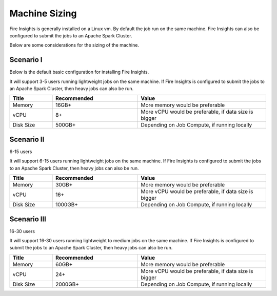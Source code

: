 Machine Sizing
----

Fire Insights is generally installed on a Linux vm. By default the job run on the same machine. Fire Insights can also be configured to submit the jobs to an Apache Spark Cluster. 

Below are some considerations for the sizing of the machine.
  
Scenario I
++++

Below is the default basic configuration for installing Fire Insights.

It will support 3-5 users running lightweight jobs on the same machine. If Fire Insights is configured to submit the jobs to an Apache Spark Cluster, then heavy jobs can also be run.  
  
.. list-table:: 
   :widths: 10 20 30
   :header-rows: 1

   * - Title
     - Recommended
     - Value
   * - Memory
     - 16GB+
     - More memory would be preferable
   * - vCPU
     - 8+
     - More vCPU would be preferable, if data size is bigger
   * - Disk Size
     - 500GB+
     - Depending on Job Compute, if running locally

Scenario II
++++

6-15 users 

It will support 6-15 users running lightweight jobs on the same machine. If Fire Insights is configured to submit the jobs to an Apache Spark Cluster, then heavy jobs can also be run.  
  
.. list-table:: 
   :widths: 10 20 30
   :header-rows: 1

   * - Title
     - Recommended
     - Value
   * - Memory
     - 30GB+
     - More memory would be preferable
   * - vCPU
     - 16+
     - More vCPU would be preferable, if data size is bigger
   * - Disk Size
     - 1000GB+
     - Depending on Job Compute, if running locally


Scenario III
++++

16-30 users 

It will support 16-30 users running lightweight to medium jobs on the same machine. If Fire Insights is configured to submit the jobs to an Apache Spark Cluster, then heavy jobs can also be run.  
  
.. list-table:: 
   :widths: 10 20 30
   :header-rows: 1

   * - Title
     - Recommended
     - Value
   * - Memory
     - 60GB+
     - More memory would be preferable
   * - vCPU
     - 24+
     - More vCPU would be preferable, if data size is bigger
   * - Disk Size
     - 2000GB+
     - Depending on Job Compute, if running locally

